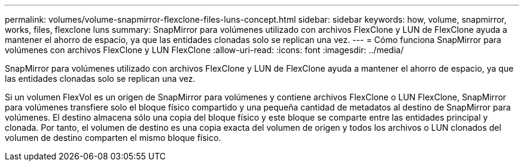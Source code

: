 ---
permalink: volumes/volume-snapmirror-flexclone-files-luns-concept.html 
sidebar: sidebar 
keywords: how, volume, snapmirror, works, files, flexclone luns 
summary: SnapMirror para volúmenes utilizado con archivos FlexClone y LUN de FlexClone ayuda a mantener el ahorro de espacio, ya que las entidades clonadas solo se replican una vez. 
---
= Cómo funciona SnapMirror para volúmenes con archivos FlexClone y LUN FlexClone
:allow-uri-read: 
:icons: font
:imagesdir: ../media/


[role="lead"]
SnapMirror para volúmenes utilizado con archivos FlexClone y LUN de FlexClone ayuda a mantener el ahorro de espacio, ya que las entidades clonadas solo se replican una vez.

Si un volumen FlexVol es un origen de SnapMirror para volúmenes y contiene archivos FlexClone o LUN FlexClone, SnapMirror para volúmenes transfiere solo el bloque físico compartido y una pequeña cantidad de metadatos al destino de SnapMirror para volúmenes. El destino almacena sólo una copia del bloque físico y este bloque se comparte entre las entidades principal y clonada. Por tanto, el volumen de destino es una copia exacta del volumen de origen y todos los archivos o LUN clonados del volumen de destino comparten el mismo bloque físico.
